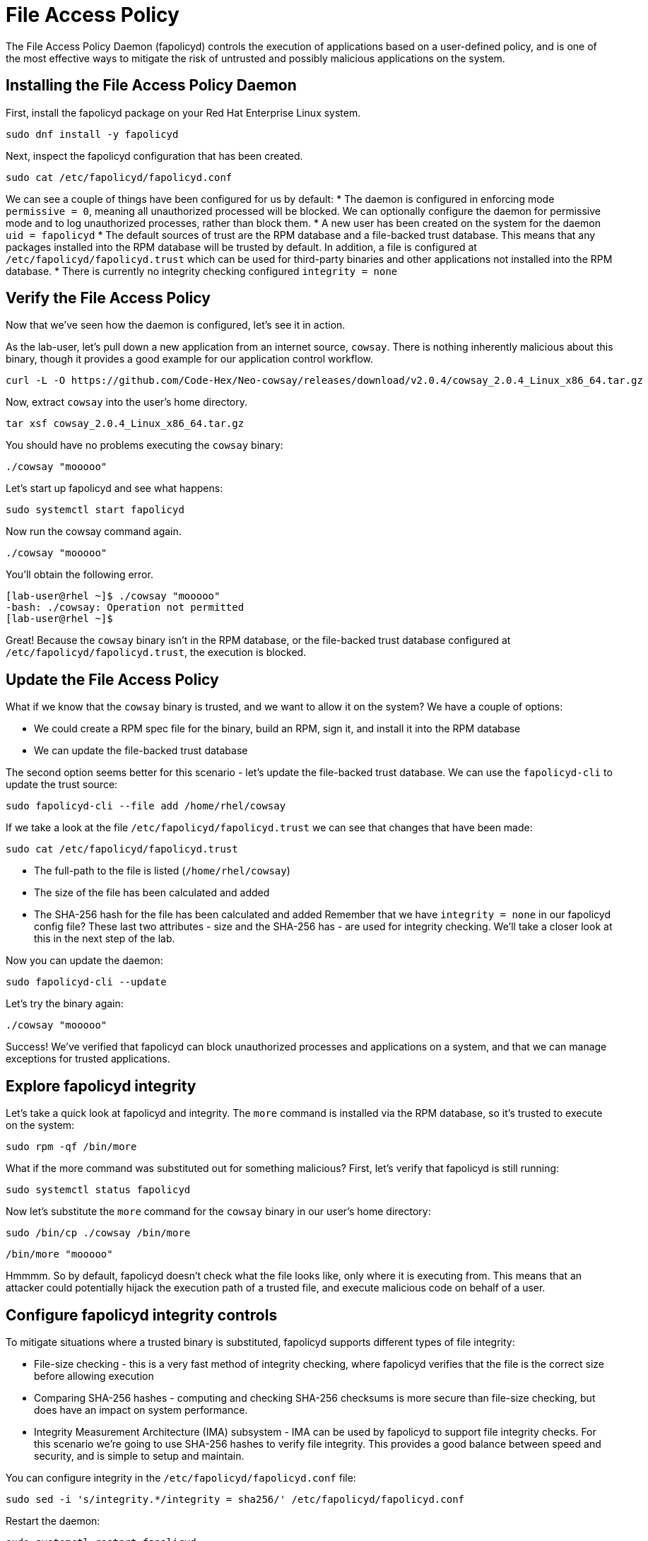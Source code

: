 = File Access Policy
The File Access Policy Daemon (fapolicyd) controls the execution of applications based on a user-defined policy, and is one of the most effective ways to mitigate the risk of untrusted and possibly malicious applications on the system.

== Installing the File Access Policy Daemon
First, install the fapolicyd package on your Red Hat Enterprise Linux system.

[source,bash]
----
sudo dnf install -y fapolicyd
----

Next, inspect the fapolicyd configuration that has been created.

[source,bash]
----
sudo cat /etc/fapolicyd/fapolicyd.conf
----

We can see a couple of things have been configured for us by default:
* The daemon is configured in enforcing mode `permissive = 0`, meaning all unauthorized processed will be blocked. We can optionally configure the daemon for permissive mode and to log unauthorized processes, rather than block them.
* A new user has been created on the system for the daemon `uid = fapolicyd`
* The default sources of trust are the RPM database and a file-backed trust database. This means that any packages installed into the RPM database will be trusted by default. In addition, a file is configured at `/etc/fapolicyd/fapolicyd.trust` which can be used for third-party binaries and other applications not installed into the RPM database.
* There is currently no integrity checking configured `integrity = none`

== Verify the File Access Policy
Now that we've seen how the daemon is configured, let's see it in action.

As the lab-user, let's pull down a new application from an internet source, `cowsay`. There is nothing inherently malicious about this binary, though it provides a good example for our application control workflow.

[source,bash]
----
curl -L -O https://github.com/Code-Hex/Neo-cowsay/releases/download/v2.0.4/cowsay_2.0.4_Linux_x86_64.tar.gz
----

Now, extract `cowsay` into the user's home directory.

[source,bash]
----
tar xsf cowsay_2.0.4_Linux_x86_64.tar.gz
----

You should have no problems executing the `cowsay` binary:

[source,bash]
----
./cowsay "mooooo"
----

Let's start up fapolicyd and see what happens:

[source,bash]
----
sudo systemctl start fapolicyd
----

Now run the cowsay command again.

[source,bash]
----
./cowsay "mooooo"
----

You'll obtain the following error.

....
[lab-user@rhel ~]$ ./cowsay "mooooo"
-bash: ./cowsay: Operation not permitted
[lab-user@rhel ~]$ 
....

Great! Because the `cowsay` binary isn't in the RPM database, or the file-backed trust database configured at `/etc/fapolicyd/fapolicyd.trust`, the execution is blocked.

== Update the File Access Policy

What if we know that the `cowsay` binary is trusted, and we want to allow it on the system? We have a couple of options:

* We could create a RPM spec file for the binary, build an RPM, sign it, and install it into the RPM database
* We can update the file-backed trust database

The second option seems better for this scenario - let's update the file-backed trust database. We can use the `fapolicyd-cli` to update the trust source:

[source,bash]
----
sudo fapolicyd-cli --file add /home/rhel/cowsay
----

If we take a look at the file `/etc/fapolicyd/fapolicyd.trust` we can see that changes that have been made:

[source,bash]
----
sudo cat /etc/fapolicyd/fapolicyd.trust
----

* The full-path to the file is listed (`/home/rhel/cowsay`)
* The size of the file has been calculated and added
* The SHA-256 hash for the file has been calculated and added
Remember that we have `integrity = none` in our fapolicyd config file? These last two attributes - size and the SHA-256 has - are used for integrity checking. We'll take a closer look at this in the next step of the lab.

Now you can update the daemon:

[source,bash]
----
sudo fapolicyd-cli --update
----

Let's try the binary again:

[source,bash]
----
./cowsay "mooooo"
----

Success! We've verified that fapolicyd can block unauthorized processes and applications on a system, and that we can manage exceptions for trusted applications.

== Explore fapolicyd integrity

Let's take a quick look at fapolicyd and integrity. The `more` command is installed via the RPM database, so it's trusted to execute on the system:
[source,bash]
----
sudo rpm -qf /bin/more
----

What if the more command was substituted out for something malicious? First, let's verify that fapolicyd is still running:

[source,bash]
----
sudo systemctl status fapolicyd
----

Now let's substitute the `more` command for the `cowsay` binary in our user's home directory:

[source,bash]
----
sudo /bin/cp ./cowsay /bin/more
----

[source,bash]
----
/bin/more "mooooo"
----

Hmmmm. So by default, fapolicyd doesn't check what the file looks like, only where it is executing from. This means that an attacker could potentially hijack the execution path of a trusted file, and execute malicious code on behalf of a user.


== Configure fapolicyd integrity controls
To mitigate situations where a trusted binary is substituted, fapolicyd supports different types of file integrity:

* File-size checking - this is a very fast method of integrity checking, where fapolicyd verifies that the file is the correct size before allowing execution
* Comparing SHA-256 hashes - computing and checking SHA-256 checksums is more secure than file-size checking, but does have an impact on system performance.
* Integrity Measurement Architecture (IMA) subsystem - IMA can be used by fapolicyd to support file integrity checks.
For this scenario we're going to use SHA-256 hashes to verify file integrity. This provides a good balance between speed and security, and is simple to setup and maintain.

You can configure integrity in the `/etc/fapolicyd/fapolicyd.conf` file:

[source,bash]
----
sudo sed -i 's/integrity.*/integrity = sha256/' /etc/fapolicyd/fapolicyd.conf
----
Restart the daemon:


[source,bash]
----
sudo systemctl restart fapolicyd
----

We can now verify whether file integrity checking is performed:

[source,bash]
----
/bin/more "mooooooo"
----

Success! We've now mitigated the risk of an attacker hijacking a trusted binary on the system, by configuring fapolicyd integrity controls.



